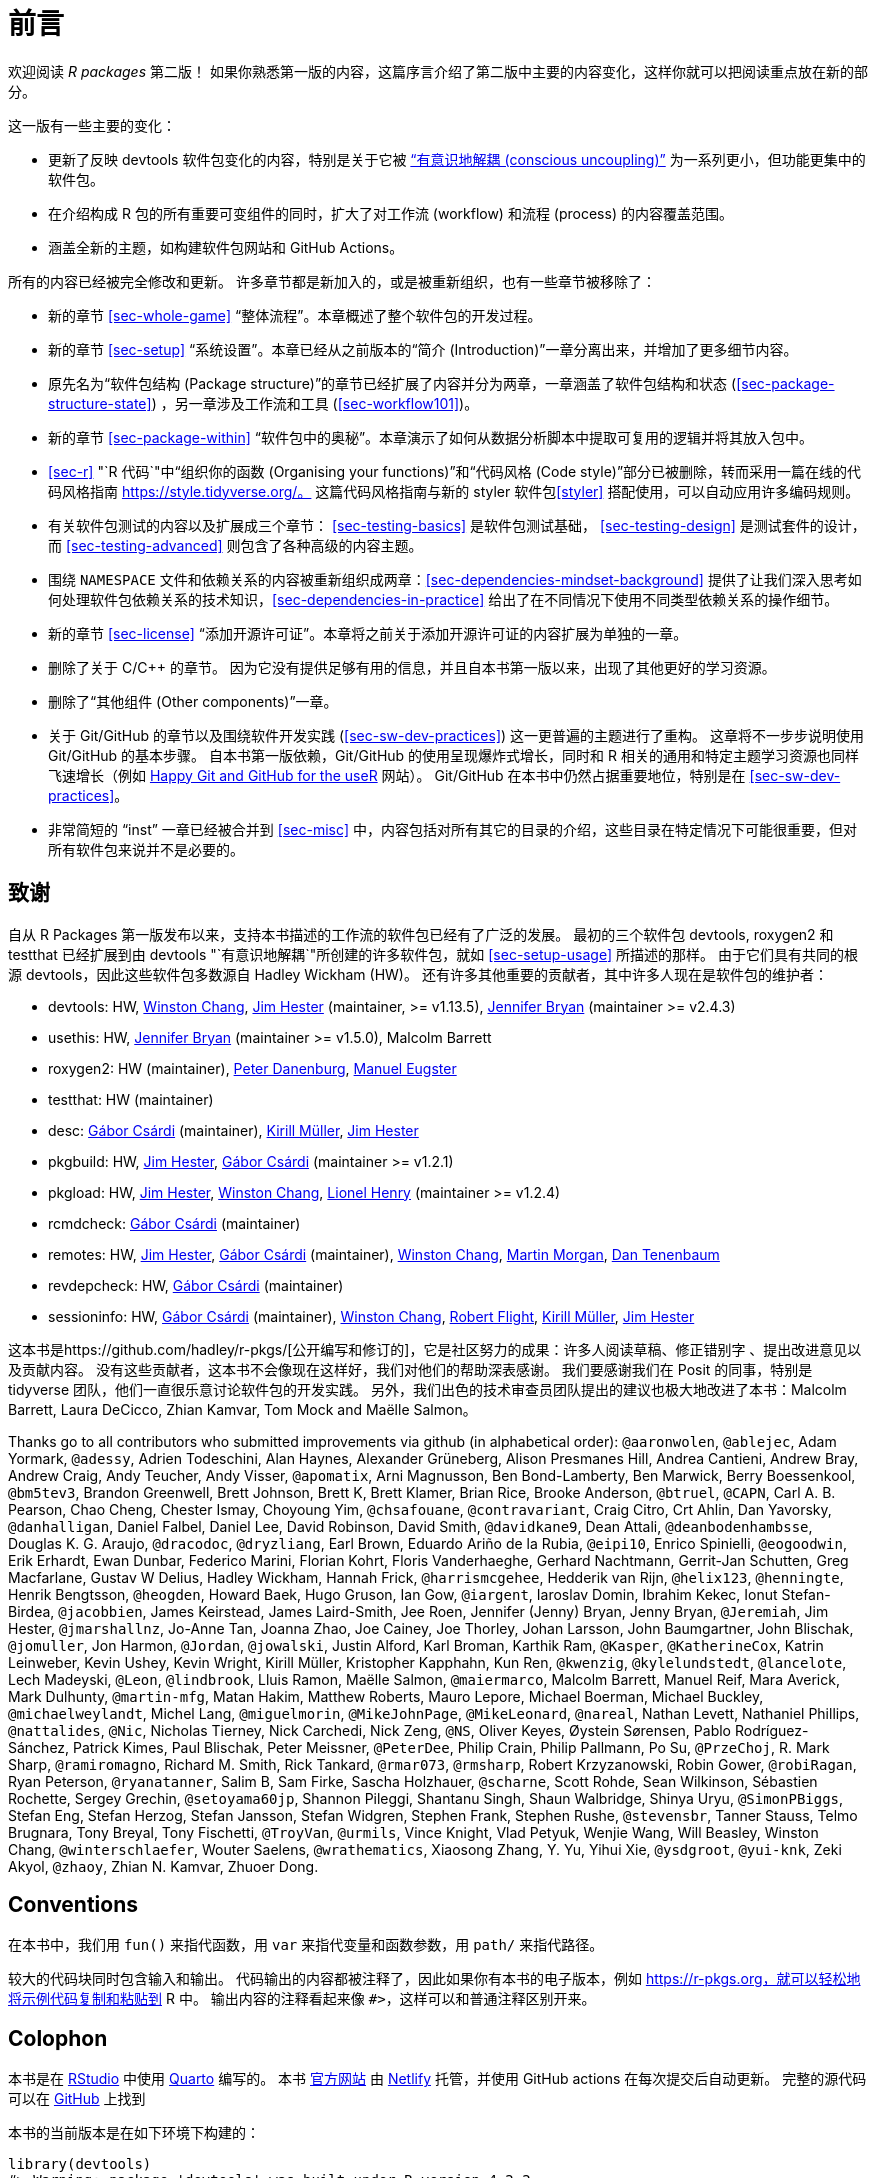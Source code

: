 [[sec-preface]]
= 前言
:description: 学习如何创建软件包（package），它是可分享、可复用和可重复的 R 代码。

欢迎阅读 _R packages_ 第二版！ 如果你熟悉第一版的内容，这篇序言介绍了第二版中主要的内容变化，这样你就可以把阅读重点放在新的部分。

这一版有一些主要的变化：

* 更新了反映 devtools 软件包变化的内容，特别是关于它被 https://www.tidyverse.org/articles/2018/10/devtools-2-0-0/#conscious-uncoupling["`有意识地解耦 (conscious uncoupling)`"] 为一系列更小，但功能更集中的软件包。
* 在介绍构成 R 包的所有重要可变组件的同时，扩大了对工作流 (workflow) 和流程 (process) 的内容覆盖范围。
* 涵盖全新的主题，如构建软件包网站和 GitHub Actions。

所有的内容已经被完全修改和更新。 许多章节都是新加入的，或是被重新组织，也有一些章节被移除了：

* 新的章节 <<sec-whole-game>> "`整体流程`"。本章概述了整个软件包的开发过程。
* 新的章节 <<sec-setup>> "`系统设置`"。本章已经从之前版本的“简介 (Introduction)”一章分离出来，并增加了更多细节内容。
* 原先名为“软件包结构 (Package structure)”的章节已经扩展了内容并分为两章，一章涵盖了软件包结构和状态 (<<sec-package-structure-state>>) ，另一章涉及工作流和工具 (<<sec-workflow101>>)。
* 新的章节 <<sec-package-within>> "`软件包中的奥秘`"。本章演示了如何从数据分析脚本中提取可复用的逻辑并将其放入包中。
* <<sec-r>> "`R 代码`"中“组织你的函数 (Organising your functions)”和“代码风格 (Code style)”部分已被删除，转而采用一篇在线的代码风格指南 https://style.tidyverse.org/。 这篇代码风格指南与新的 styler 软件包<<styler>> 搭配使用，可以自动应用许多编码规则。
* 有关软件包测试的内容以及扩展成三个章节： <<sec-testing-basics>> 是软件包测试基础， <<sec-testing-design>> 是测试套件的设计，而 <<sec-testing-advanced>> 则包含了各种高级的内容主题。
* 围绕 `+NAMESPACE+` 文件和依赖关系的内容被重新组织成两章：<<sec-dependencies-mindset-background>> 提供了让我们深入思考如何处理软件包依赖关系的技术知识，<<sec-dependencies-in-practice>> 给出了在不同情况下使用不同类型依赖关系的操作细节。
* 新的章节 <<sec-license>> "`添加开源许可证`"。本章将之前关于添加开源许可证的内容扩展为单独的一章。
* 删除了关于 C/C++ 的章节。 因为它没有提供足够有用的信息，并且自本书第一版以来，出现了其他更好的学习资源。
* 删除了“其他组件 (Other components)”一章。
* 关于 Git/GitHub 的章节以及围绕软件开发实践 (<<sec-sw-dev-practices>>) 这一更普遍的主题进行了重构。 这章将不一步步说明使用 Git/GitHub 的基本步骤。 自本书第一版依赖，Git/GitHub 的使用呈现爆炸式增长，同时和 R 相关的通用和特定主题学习资源也同样飞速增长（例如 https://happygitwithr.com/index.html[Happy Git and GitHub for the useR] 网站）。 Git/GitHub 在本书中仍然占据重要地位，特别是在 <<sec-sw-dev-practices>>。
* 非常简短的 "`inst`" 一章已经被合并到 <<sec-misc>> 中，内容包括对所有其它的目录的介绍，这些目录在特定情况下可能很重要，但对所有软件包来说并不是必要的。

== 致谢

自从 R Packages 第一版发布以来，支持本书描述的工作流的软件包已经有了广泛的发展。 最初的三个软件包 devtools, roxygen2 和 testthat 已经扩展到由 devtools "`有意识地解耦`"所创建的许多软件包，就如 <<sec-setup-usage>> 所描述的那样。 由于它们具有共同的根源 devtools，因此这些软件包多数源自 Hadley Wickham (HW)。 还有许多其他重要的贡献者，其中许多人现在是软件包的维护者：

* devtools: HW, https://github.com/wch[Winston Chang], https://github.com/jimhester[Jim Hester] (maintainer, >= v1.13.5), https://github.com/jennybc[Jennifer Bryan] (maintainer >= v2.4.3)
* usethis: HW, https://github.com/jennybc[Jennifer Bryan] (maintainer >= v1.5.0), Malcolm Barrett
* roxygen2: HW (maintainer), https://github.com/klutometis[Peter Danenburg], https://github.com/mjaeugster[Manuel Eugster]
* testthat: HW (maintainer)
* desc: https://github.com/gaborcsardi[Gábor Csárdi] (maintainer), https://github.com/krlmlr[Kirill Müller], https://github.com/jimhester[Jim Hester]
* pkgbuild: HW, https://github.com/jimhester[Jim Hester], https://github.com/gaborcsardi[Gábor Csárdi] (maintainer >= v1.2.1)
* pkgload: HW, https://github.com/jimhester[Jim Hester], https://github.com/wch[Winston Chang], https://github.com/lionel-[Lionel Henry] (maintainer >= v1.2.4)
* rcmdcheck: https://github.com/gaborcsardi[Gábor Csárdi] (maintainer)
* remotes: HW, https://github.com/jimhester[Jim Hester], https://github.com/gaborcsardi[Gábor Csárdi] (maintainer), https://github.com/wch[Winston Chang], https://github.com/mtmorgan[Martin Morgan], https://github.com/dtenenba[Dan Tenenbaum]
* revdepcheck: HW, https://github.com/gaborcsardi[Gábor Csárdi] (maintainer)
* sessioninfo: HW, https://github.com/gaborcsardi[Gábor Csárdi] (maintainer), https://github.com/wch[Winston Chang], https://github.com/rmflight[Robert Flight], https://github.com/krlmlr[Kirill Müller], https://github.com/jimhester[Jim Hester]

这本书是https://github.com/hadley/r-pkgs/[公开编写和修订的]，它是社区努力的成果：许多人阅读草稿、修正错别字 、提出改进意见以及贡献内容。 没有这些贡献者，这本书不会像现在这样好，我们对他们的帮助深表感谢。 我们要感谢我们在 Posit 的同事，特别是 tidyverse 团队，他们一直很乐意讨论软件包的开发实践。 另外，我们出色的技术审查员团队提出的建议也极大地改进了本书：Malcolm Barrett, Laura DeCicco, Zhian Kamvar, Tom Mock and Maëlle Salmon。

Thanks go to all contributors who submitted improvements via github (in alphabetical order): `+@aaronwolen+`, `+@ablejec+`, Adam Yormark, `+@adessy+`, Adrien Todeschini, Alan Haynes, Alexander Grüneberg, Alison Presmanes Hill, Andrea Cantieni, Andrew Bray, Andrew Craig, Andy Teucher, Andy Visser, `+@apomatix+`, Arni Magnusson, Ben Bond-Lamberty, Ben Marwick, Berry Boessenkool, `+@bm5tev3+`, Brandon Greenwell, Brett Johnson, Brett K, Brett Klamer, Brian Rice, Brooke Anderson, `+@btruel+`, `+@CAPN+`, Carl A. B. Pearson, Chao Cheng, Chester Ismay, Choyoung Yim, `+@chsafouane+`, `+@contravariant+`, Craig Citro, Crt Ahlin, Dan Yavorsky, `+@danhalligan+`, Daniel Falbel, Daniel Lee, David Robinson, David Smith, `+@davidkane9+`, Dean Attali, `+@deanbodenhambsse+`, Douglas K. G. Araujo, `+@dracodoc+`, `+@dryzliang+`, Earl Brown, Eduardo Ariño de la Rubia, `+@eipi10+`, Enrico Spinielli, `+@eogoodwin+`, Erik Erhardt, Ewan Dunbar, Federico Marini, Florian Kohrt, Floris Vanderhaeghe, Gerhard Nachtmann, Gerrit-Jan Schutten, Greg Macfarlane, Gustav W Delius, Hadley Wickham, Hannah Frick, `+@harrismcgehee+`, Hedderik van Rijn, `+@helix123+`, `+@henningte+`, Henrik Bengtsson, `+@heogden+`, Howard Baek, Hugo Gruson, Ian Gow, `+@iargent+`, Iaroslav Domin, Ibrahim Kekec, Ionut Stefan-Birdea, `+@jacobbien+`, James Keirstead, James Laird-Smith, Jee Roen, Jennifer (Jenny) Bryan, Jenny Bryan, `+@Jeremiah+`, Jim Hester, `+@jmarshallnz+`, Jo-Anne Tan, Joanna Zhao, Joe Cainey, Joe Thorley, Johan Larsson, John Baumgartner, John Blischak, `+@jomuller+`, Jon Harmon, `+@Jordan+`, `+@jowalski+`, Justin Alford, Karl Broman, Karthik Ram, `+@Kasper+`, `+@KatherineCox+`, Katrin Leinweber, Kevin Ushey, Kevin Wright, Kirill Müller, Kristopher Kapphahn, Kun Ren, `+@kwenzig+`, `+@kylelundstedt+`, `+@lancelote+`, Lech Madeyski, `+@Leon+`, `+@lindbrook+`, Lluis Ramon, Maëlle Salmon, `+@maiermarco+`, Malcolm Barrett, Manuel Reif, Mara Averick, Mark Dulhunty, `+@martin-mfg+`, Matan Hakim, Matthew Roberts, Mauro Lepore, Michael Boerman, Michael Buckley, `+@michaelweylandt+`, Michel Lang, `+@miguelmorin+`, `+@MikeJohnPage+`, `+@MikeLeonard+`, `+@nareal+`, Nathan Levett, Nathaniel Phillips, `+@nattalides+`, `+@Nic+`, Nicholas Tierney, Nick Carchedi, Nick Zeng, `+@NS+`, Oliver Keyes, Øystein Sørensen, Pablo Rodríguez-Sánchez, Patrick Kimes, Paul Blischak, Peter Meissner, `+@PeterDee+`, Philip Crain, Philip Pallmann, Po Su, `+@PrzeChoj+`, R. Mark Sharp, `+@ramiromagno+`, Richard M. Smith, Rick Tankard, `+@rmar073+`, `+@rmsharp+`, Robert Krzyzanowski, Robin Gower, `+@robiRagan+`, Ryan Peterson, `+@ryanatanner+`, Salim B, Sam Firke, Sascha Holzhauer, `+@scharne+`, Scott Rohde, Sean Wilkinson, Sébastien Rochette, Sergey Grechin, `+@setoyama60jp+`, Shannon Pileggi, Shantanu Singh, Shaun Walbridge, Shinya Uryu, `+@SimonPBiggs+`, Stefan Eng, Stefan Herzog, Stefan Jansson, Stefan Widgren, Stephen Frank, Stephen Rushe, `+@stevensbr+`, Tanner Stauss, Telmo Brugnara, Tony Breyal, Tony Fischetti, `+@TroyVan+`, `+@urmils+`, Vince Knight, Vlad Petyuk, Wenjie Wang, Will Beasley, Winston Chang, `+@winterschlaefer+`, Wouter Saelens, `+@wrathematics+`, Xiaosong Zhang, Y. Yu, Yihui Xie, `+@ysdgroot+`, `+@yui-knk+`, Zeki Akyol, `+@zhaoy+`, Zhian N. Kamvar, Zhuoer Dong.

== Conventions

在本书中，我们用 `+fun()+` 来指代函数，用 `+var+` 来指代变量和函数参数，用 `+path/+` 来指代路径。

较大的代码块同时包含输入和输出。 代码输出的内容都被注释了，因此如果你有本书的电子版本，例如 https://r-pkgs.org，就可以轻松地将示例代码复制和粘贴到 R 中。 输出内容的注释看起来像 `+#>+`，这样可以和普通注释区别开来。

== Colophon

本书是在 https://www.rstudio.com/products/rstudio/[RStudio] 中使用 https://quarto.org[Quarto] 编写的。 本书 https://r-pkgs.org[官方网站] 由 https://www.netlify.com[Netlify] 托管，并使用 GitHub actions 在每次提交后自动更新。 完整的源代码可以在 https://github.com/hadley/r-pkgs[GitHub] 上找到

本书的当前版本是在如下环境下构建的：

[source,r,cell-code]
----
library(devtools)
#> Warning: package 'devtools' was built under R version 4.2.2
#> Loading required package: usethis
#> Warning: package 'usethis' was built under R version 4.2.2
library(roxygen2)
#> Warning: package 'roxygen2' was built under R version 4.2.3
library(testthat)
#> Warning: package 'testthat' was built under R version 4.2.2
#> 
#> Attaching package: 'testthat'
#> The following object is masked from 'package:devtools':
#> 
#>     test_file
devtools::session_info()
#> ─ Session info ───────────────────────────────────────────────────
#>  setting  value
#>  version  R version 4.2.1 (2022-06-23 ucrt)
#>  os       Windows 10 x64 (build 22000)
#>  system   x86_64, mingw32
#>  ui       RTerm
#>  language (EN)
#>  collate  Chinese (Simplified)_China.utf8
#>  ctype    Chinese (Simplified)_China.utf8
#>  tz       Asia/Taipei
#>  date     2023-05-07
#>  pandoc   3.1 @ D:/Program Files/Pandoc/ (via rmarkdown)
#> 
#> ─ Packages ───────────────────────────────────────────────────────
#>  package     * version date (UTC) lib source
#>  brio          1.1.3   2021-11-30 [1] CRAN (R 4.2.2)
#>  cachem        1.0.6   2021-08-19 [1] CRAN (R 4.2.1)
#>  callr         3.7.3   2022-11-02 [1] CRAN (R 4.2.3)
#>  cli           3.6.1   2023-03-23 [1] CRAN (R 4.2.3)
#>  crayon        1.5.1   2022-03-26 [1] CRAN (R 4.2.1)
#>  devtools    * 2.4.5   2022-10-11 [1] CRAN (R 4.2.2)
#>  digest        0.6.29  2021-12-01 [1] CRAN (R 4.2.1)
#>  ellipsis      0.3.2   2021-04-29 [1] CRAN (R 4.2.1)
#>  evaluate      0.21    2023-05-05 [1] CRAN (R 4.2.1)
#>  fastmap       1.1.0   2021-01-25 [1] CRAN (R 4.2.1)
#>  fs            1.6.2   2023-04-25 [1] CRAN (R 4.2.3)
#>  glue          1.6.2   2022-02-24 [1] CRAN (R 4.2.1)
#>  htmltools     0.5.5   2023-03-23 [1] CRAN (R 4.2.3)
#>  htmlwidgets   1.6.2   2023-03-17 [1] CRAN (R 4.2.3)
#>  httpuv        1.6.6   2022-09-08 [1] CRAN (R 4.2.1)
#>  jsonlite      1.8.4   2022-12-06 [1] CRAN (R 4.2.3)
#>  knitr         1.42    2023-01-25 [1] CRAN (R 4.2.3)
#>  later         1.3.0   2021-08-18 [1] CRAN (R 4.2.1)
#>  lifecycle     1.0.3   2022-10-07 [1] CRAN (R 4.2.2)
#>  magrittr      2.0.3   2022-03-30 [1] CRAN (R 4.2.1)
#>  memoise       2.0.1   2021-11-26 [1] CRAN (R 4.2.1)
#>  mime          0.12    2021-09-28 [1] CRAN (R 4.2.0)
#>  miniUI        0.1.1.1 2018-05-18 [1] CRAN (R 4.2.1)
#>  pkgbuild      1.4.0   2022-11-27 [1] CRAN (R 4.2.3)
#>  pkgload       1.3.2   2022-11-16 [1] CRAN (R 4.2.3)
#>  prettyunits   1.1.1   2020-01-24 [1] CRAN (R 4.2.1)
#>  processx      3.8.1   2023-04-18 [1] CRAN (R 4.2.3)
#>  profvis       0.3.7   2020-11-02 [1] CRAN (R 4.2.2)
#>  promises      1.2.0.1 2021-02-11 [1] CRAN (R 4.2.1)
#>  ps            1.7.1   2022-06-18 [1] CRAN (R 4.2.1)
#>  purrr         1.0.1   2023-01-10 [1] CRAN (R 4.2.3)
#>  R6            2.5.1   2021-08-19 [1] CRAN (R 4.2.1)
#>  Rcpp          1.0.9   2022-07-08 [1] CRAN (R 4.2.1)
#>  remotes       2.4.2   2021-11-30 [1] CRAN (R 4.2.1)
#>  rlang         1.1.1   2023-04-28 [1] CRAN (R 4.2.3)
#>  rmarkdown     2.21    2023-03-26 [1] CRAN (R 4.2.3)
#>  roxygen2    * 7.2.3   2022-12-08 [1] CRAN (R 4.2.3)
#>  rstudioapi    0.14    2022-08-22 [1] CRAN (R 4.2.3)
#>  sessioninfo   1.2.2   2021-12-06 [1] CRAN (R 4.2.2)
#>  shiny         1.7.2   2022-07-19 [1] CRAN (R 4.2.1)
#>  stringi       1.7.8   2022-07-11 [1] CRAN (R 4.2.1)
#>  stringr       1.5.0   2022-12-02 [1] CRAN (R 4.2.3)
#>  testthat    * 3.1.5   2022-10-08 [1] CRAN (R 4.2.2)
#>  tinytex       0.45    2023-04-18 [1] CRAN (R 4.2.3)
#>  urlchecker    1.0.1   2021-11-30 [1] CRAN (R 4.2.2)
#>  usethis     * 2.1.6   2022-05-25 [1] CRAN (R 4.2.2)
#>  vctrs         0.6.2   2023-04-19 [1] CRAN (R 4.2.3)
#>  xfun          0.39    2023-04-20 [1] CRAN (R 4.2.3)
#>  xml2          1.3.3   2021-11-30 [1] CRAN (R 4.2.1)
#>  xtable        1.8-4   2019-04-21 [1] CRAN (R 4.2.1)
#> 
#>  [1] D:/R/R-4.2.1/library
#> 
#> ──────────────────────────────────────────────────────────────────
----
